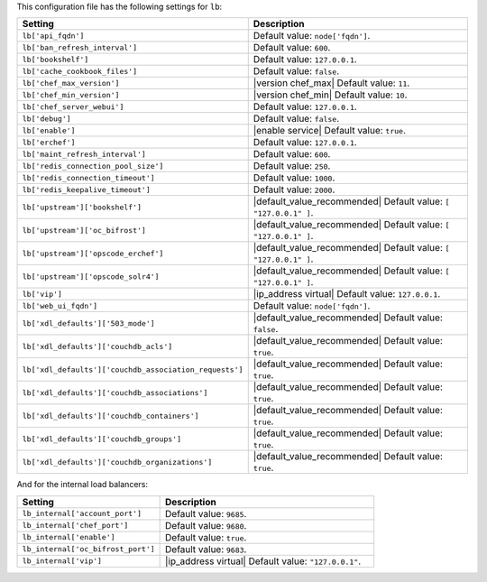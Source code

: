 .. The contents of this file are included in multiple topics.
.. THIS FILE SHOULD NOT BE MODIFIED VIA A PULL REQUEST.

This configuration file has the following settings for ``lb``:

.. list-table::
   :widths: 200 300
   :header-rows: 1

   * - Setting
     - Description
   * - ``lb['api_fqdn']``
     - Default value: ``node['fqdn']``.
   * - ``lb['ban_refresh_interval']``
     - Default value: ``600``.
   * - ``lb['bookshelf']``
     - Default value: ``127.0.0.1``.
   * - ``lb['cache_cookbook_files']``
     - Default value: ``false``.
   * - ``lb['chef_max_version']``
     - |version chef_max| Default value: ``11``.
   * - ``lb['chef_min_version']``
     - |version chef_min| Default value: ``10``.
   * - ``lb['chef_server_webui']``
     - Default value: ``127.0.0.1``.
   * - ``lb['debug']``
     - Default value: ``false``.
   * - ``lb['enable']``
     - |enable service| Default value: ``true``.
   * - ``lb['erchef']``
     - Default value: ``127.0.0.1``.
   * - ``lb['maint_refresh_interval']``
     - Default value: ``600``.
   * - ``lb['redis_connection_pool_size']``
     - Default value: ``250``.
   * - ``lb['redis_connection_timeout']``
     - Default value: ``1000``.
   * - ``lb['redis_keepalive_timeout']``
     - Default value: ``2000``.
   * - ``lb['upstream']['bookshelf']``
     - |default_value_recommended| Default value: ``[ "127.0.0.1" ]``.
   * - ``lb['upstream']['oc_bifrost']``
     - |default_value_recommended| Default value: ``[ "127.0.0.1" ]``.
   * - ``lb['upstream']['opscode_erchef']``
     - |default_value_recommended| Default value: ``[ "127.0.0.1" ]``.
   * - ``lb['upstream']['opscode_solr4']``
     - |default_value_recommended| Default value: ``[ "127.0.0.1" ]``.
   * - ``lb['vip']``
     - |ip_address virtual| Default value: ``127.0.0.1``.
   * - ``lb['web_ui_fqdn']``
     - Default value: ``node['fqdn']``.
   * - ``lb['xdl_defaults']['503_mode']``
     - |default_value_recommended| Default value: ``false``.
   * - ``lb['xdl_defaults']['couchdb_acls']``
     - |default_value_recommended| Default value: ``true``.
   * - ``lb['xdl_defaults']['couchdb_association_requests']``
     - |default_value_recommended| Default value: ``true``.
   * - ``lb['xdl_defaults']['couchdb_associations']``
     - |default_value_recommended| Default value: ``true``.
   * - ``lb['xdl_defaults']['couchdb_containers']``
     - |default_value_recommended| Default value: ``true``.
   * - ``lb['xdl_defaults']['couchdb_groups']``
     - |default_value_recommended| Default value: ``true``.
   * - ``lb['xdl_defaults']['couchdb_organizations']``
     - |default_value_recommended| Default value: ``true``.

And for the internal load balancers:

.. list-table::
   :widths: 200 300
   :header-rows: 1

   * - Setting
     - Description
   * - ``lb_internal['account_port']``
     - Default value: ``9685``.
   * - ``lb_internal['chef_port']``
     - Default value: ``9680``.
   * - ``lb_internal['enable']``
     - Default value: ``true``.
   * - ``lb_internal['oc_bifrost_port']``
     - Default value: ``9683``.
   * - ``lb_internal['vip']``
     - |ip_address virtual| Default value: ``"127.0.0.1"``.